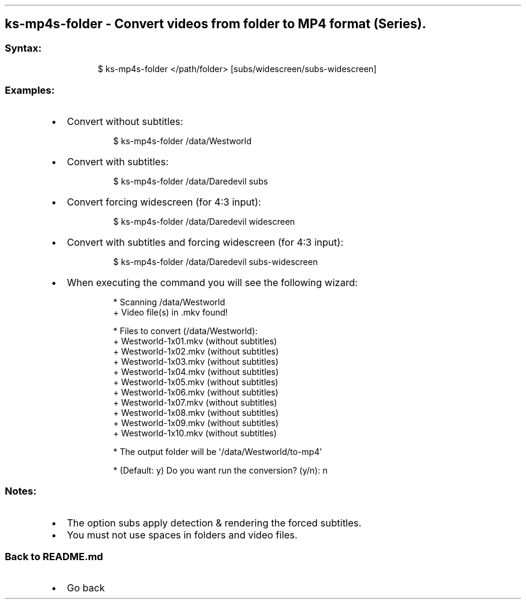 .\" Automatically generated by Pandoc 3.1.11.1
.\"
.TH "" "" "" "" ""
.SH ks\-mp4s\-folder \- Convert videos from folder to MP4 format (Series).
.SS Syntax:
.IP
.EX
$ ks\-mp4s\-folder </path/folder> [subs/widescreen/subs\-widescreen]
.EE
.SS Examples:
.IP \[bu] 2
Convert without subtitles:
.RS 2
.IP
.EX
$ ks\-mp4s\-folder /data/Westworld
.EE
.RE
.IP \[bu] 2
Convert with subtitles:
.RS 2
.IP
.EX
$ ks\-mp4s\-folder /data/Daredevil subs
.EE
.RE
.IP \[bu] 2
Convert forcing widescreen (for 4:3 input):
.RS 2
.IP
.EX
$ ks\-mp4s\-folder /data/Daredevil widescreen
.EE
.RE
.IP \[bu] 2
Convert with subtitles and forcing widescreen (for 4:3 input):
.RS 2
.IP
.EX
$ ks\-mp4s\-folder /data/Daredevil subs\-widescreen
.EE
.RE
.IP \[bu] 2
When executing the command you will see the following wizard:
.RS 2
.IP
.EX
* Scanning /data/Westworld
+ Video file(s) in .mkv found!

* Files to convert (/data/Westworld):
  + Westworld\-1x01.mkv (without subtitles)
  + Westworld\-1x02.mkv (without subtitles)
  + Westworld\-1x03.mkv (without subtitles)
  + Westworld\-1x04.mkv (without subtitles)
  + Westworld\-1x05.mkv (without subtitles)
  + Westworld\-1x06.mkv (without subtitles)
  + Westworld\-1x07.mkv (without subtitles)
  + Westworld\-1x08.mkv (without subtitles)
  + Westworld\-1x09.mkv (without subtitles)
  + Westworld\-1x10.mkv (without subtitles)

* The output folder will be \[aq]/data/Westworld/to\-mp4\[aq]

* (Default: y) Do you want run the conversion? (y/n): n
.EE
.RE
.SS Notes:
.IP \[bu] 2
The option \f[CR]subs\f[R] apply detection & rendering the forced
subtitles.
.IP \[bu] 2
You must not use spaces in folders and video files.
.SS Back to README.md
.IP \[bu] 2
Go back
